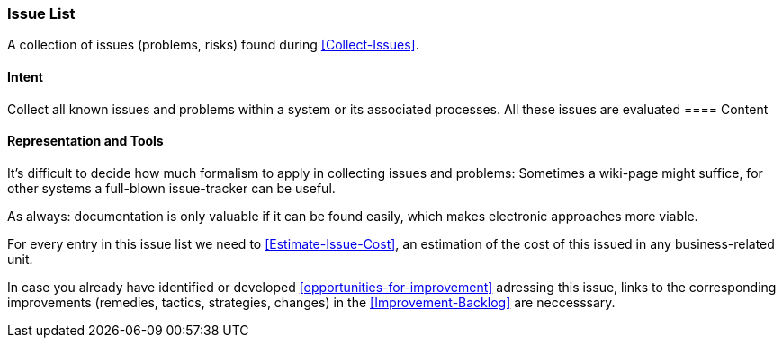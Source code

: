 
[[Issue-List]]
=== [pattern]#Issue List#
A collection of issues (problems, risks) found during <<Collect-Issues>>.

==== Intent
Collect all known issues and problems within a system or its associated processes. All these issues are evaluated
==== Content

==== Representation and Tools
It's difficult to decide how much formalism to apply in collecting issues and problems:
Sometimes a wiki-page might suffice, for other systems a full-blown
issue-tracker can be useful.

As always: documentation is only valuable if it can be found easily, which makes electronic approaches more viable. 

For every entry in this issue list we need to <<Estimate-Issue-Cost>>, an estimation of the cost of this issued in any business-related unit. 

In case you already have identified or developed <<opportunities-for-improvement>> adressing this issue,
links to the corresponding improvements (remedies, tactics, strategies, changes) in the
<<Improvement-Backlog>> are neccesssary.


